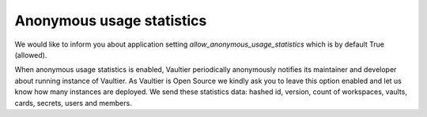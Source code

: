Anonymous usage statistics
==========================
We would like to inform you about application setting
`allow_anonymous_usage_statistics` which is by default True (allowed).

When anonymous usage statistics is enabled, Vaultier periodically anonymously
notifies its maintainer and developer about running instance of Vaultier.
As Vaultier is Open Source we kindly ask you to leave this option enabled
and let us know how many instances are deployed. We send these statistics
data: hashed id, version, count of workspaces, vaults, cards, secrets, users
and members.

.. http:post:: http://www.vaultier.org/api/ping/

  **Example Request**

  .. sourcecode:: http

     POST /api/ping/ HTTP/1.1
     Accept: application/json
     Content-Type: application/json

     {
        "uid": "14b570acce51451285fa2340e01f97344efe518c8770f5bbc0a794d9bcd55f01",
        "workspaces": 3,
        "vaults": 80,
        "cards": 2,
        "secrets": 50,
        "users": 4,
        "members": 5,
        "version": "0.7.3"
     }

  **Example Response**

  .. sourcecode:: http

     HTTP/1.1 201 CREATED
     Content-Type: application/json

     {}

  :jsonparam string [uid]: hashed site url - we use it as unique ID, to be able to count Vaultier instances
  :jsonparam int workspaces: number of workspaces
  :jsonparam int vaults: number of vaults
  :jsonparam int cards: number of cards
  :jsonparam int secrets: number of secrets
  :jsonparam int users: number of users
  :jsonparam int members: number of members
  :jsonparam string version: version of Vaultier

  :status 201: New Ping created
  :status 400: Bad request
